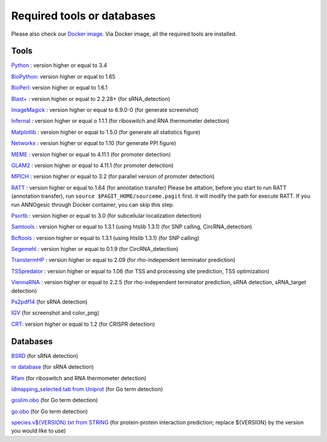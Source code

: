 Required tools or databases
==============

Please also check our `Docker image <https://hub.docker.com/r/silasysh/annogesic/>`_.
Via Docker image, all the required tools are installed.

Tools
----

`Python <https://www.python.org/>`_ : version higher or equal to 3.4

`BioPython <http://biopython.org/wiki/Main_Page>`_: version higher or equal to 1.65

`BioPerl <http://www.bioperl.org/wiki/Main_Page>`_:  version higher or equal to 1.6.1

`Blast+ <ftp://ftp.ncbi.nlm.nih.gov/blast/executables/blast+/LATEST/>`_ : version higher or equal to 2.2.28+ (for sRNA_detection)

`ImageMagick <http://www.imagemagick.org/script/index.php>`_ : version higher or equal to 6.9.0-0 (for generate screenshot)

`Infernal <http://infernal.janelia.org/>`_ : version higher or equal o 1.1.1 (for riboswitch and RNA thermometer detection)

`Matplotlib <http://matplotlib.org/>`_ : version higher or equal to 1.5.0 (for generate all statistics figure)

`Networkx <https://networkx.github.io/>`_ : version higher or equal to 1.10 (for generate PPI figure)

`MEME <http://meme-suite.org/tools/meme>`_ : version higher or equal to 4.11.1 (for promoter detection)

`GLAM2 <http://meme-suite.org/tools/glam2>`_ : version higher or equal to 4.11.1 (for promoter detection)

`MPICH <http://www.mpich.org/>`_ : version higher or equal to 3.2 (for parallel version of promoter detection)

`RATT <http://www.sanger.ac.uk/resources/software/pagit/>`_ : version higher or equal to 1.64 (for annotation transfer)
Please be attation, before you start to run RATT (annotation transfer), run ``source $PAGIT_HOME/sourceme.pagit`` first. it will
modify the path for execute RATT. If you run ANNOgesic through Docker container, you can skip this step.

`Psortb <http://www.psort.org/psortb/>`_ : version higher or equal to 3.0 (for subcellular localization detection)

`Samtools <https://github.com/samtools>`_ : version higher or equal to 1.3.1 (using htslib 1.3.1) (for SNP calling, CircRNA_detection)

`Bcftools <https://github.com/samtools>`_ : version higher or equal to 1.3.1 (using htslib 1.3.1) (for SNP calling)

`Segemehl <http://www.bioinf.uni-leipzig.de/Software/segemehl/>`_ : version higher or equal to 0.1.9 (for CircRNA_detection)

`TranstermHP <http://transterm.cbcb.umd.edu/>`_ : version higher or equal to 2.09 (for rho-independent terminator prediction)

`TSSpredator <http://it.inf.uni-tuebingen.de/?page_id=190>`_ : version higher or equal to 1.06 (for TSS and processing site prediction, TSS optimization)

`ViennaRNA <http://www.tbi.univie.ac.at/RNA/>`_ : version higher or equal to 2.2.5 (for rho-independent terminator prediction, sRNA detection, sRNA_target detection)

`Ps2pdf14 <http://pages.cs.wisc.edu/~ghost/doc/AFPL/6.50/Ps2pdf.htm>`_ (for sRNA detection)

`IGV <https://www.broadinstitute.org/software/igv/home>`_ (for screenshot and color_png)

`CRT <http://www.room220.com/crt/>`_: version higher or equal to 1.2 (for CRISPR detection)

Databases
---------

`BSRD <http://www.bac-srna.org/BSRD/index.jsp>`_ (for sRNA detection)

`nr database <ftp://ftp.ncbi.nih.gov/blast/db/FASTA/>`_ (for sRNA detection)

`Rfam <http://rfam.xfam.org/>`_ (for riboswitch and RNA thermometer detection)

`idmapping_selected.tab from Uniprot <http://www.uniprot.org/downloads>`_ (for Go term detection)

`goslim.obo <http://geneontology.org/page/go-slim-and-subset-guide>`_ (for Go term detection)

`go.obo <http://geneontology.org/page/download-ontology>`_ (for Go term detection)

`species.v${VERSION}.txt from STRING
<http://string-db.org/cgi/download.pl>`_ (for protein-protein
interaction prediction; replace ${VERSION} by the version you would
like to use)
